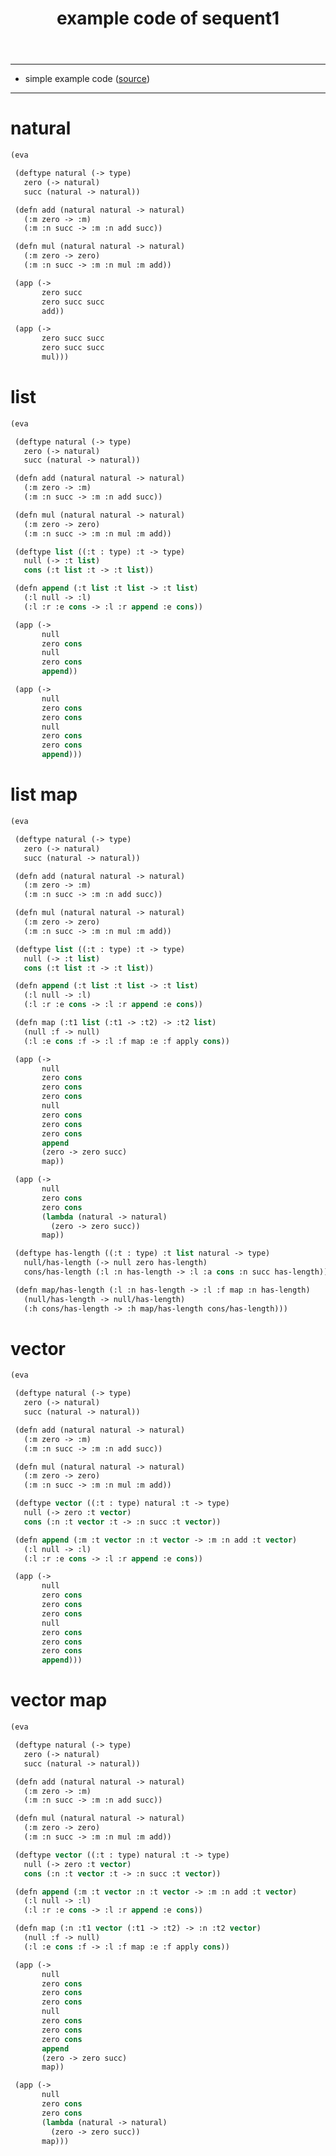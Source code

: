 #+HTML_HEAD: <link rel="stylesheet" href="asset/css/page.css" type="text/css" media="screen" />
#+PROPERTY: tangle example.scm
#+title: example code of sequent1

---------

- simple example code ([[https://github.com/xieyuheng/sequent1][source]])

---------

* natural

  #+begin_src scheme
  (eva

   (deftype natural (-> type)
     zero (-> natural)
     succ (natural -> natural))

   (defn add (natural natural -> natural)
     (:m zero -> :m)
     (:m :n succ -> :m :n add succ))

   (defn mul (natural natural -> natural)
     (:m zero -> zero)
     (:m :n succ -> :m :n mul :m add))

   (app (->
         zero succ
         zero succ succ
         add))

   (app (->
         zero succ succ
         zero succ succ
         mul)))
  #+end_src

* list

  #+begin_src scheme
  (eva

   (deftype natural (-> type)
     zero (-> natural)
     succ (natural -> natural))

   (defn add (natural natural -> natural)
     (:m zero -> :m)
     (:m :n succ -> :m :n add succ))

   (defn mul (natural natural -> natural)
     (:m zero -> zero)
     (:m :n succ -> :m :n mul :m add))

   (deftype list ((:t : type) :t -> type)
     null (-> :t list)
     cons (:t list :t -> :t list))

   (defn append (:t list :t list -> :t list)
     (:l null -> :l)
     (:l :r :e cons -> :l :r append :e cons))

   (app (->
         null
         zero cons
         null
         zero cons
         append))

   (app (->
         null
         zero cons
         zero cons
         null
         zero cons
         zero cons
         append)))
  #+end_src

* list map

  #+begin_src scheme
  (eva

   (deftype natural (-> type)
     zero (-> natural)
     succ (natural -> natural))

   (defn add (natural natural -> natural)
     (:m zero -> :m)
     (:m :n succ -> :m :n add succ))

   (defn mul (natural natural -> natural)
     (:m zero -> zero)
     (:m :n succ -> :m :n mul :m add))

   (deftype list ((:t : type) :t -> type)
     null (-> :t list)
     cons (:t list :t -> :t list))

   (defn append (:t list :t list -> :t list)
     (:l null -> :l)
     (:l :r :e cons -> :l :r append :e cons))

   (defn map (:t1 list (:t1 -> :t2) -> :t2 list)
     (null :f -> null)
     (:l :e cons :f -> :l :f map :e :f apply cons))

   (app (->
         null
         zero cons
         zero cons
         zero cons
         null
         zero cons
         zero cons
         zero cons
         append
         (zero -> zero succ)
         map))

   (app (->
         null
         zero cons
         zero cons
         (lambda (natural -> natural)
           (zero -> zero succ))
         map))

   (deftype has-length ((:t : type) :t list natural -> type)
     null/has-length (-> null zero has-length)
     cons/has-length (:l :n has-length -> :l :a cons :n succ has-length))

   (defn map/has-length (:l :n has-length -> :l :f map :n has-length)
     (null/has-length -> null/has-length)
     (:h cons/has-length -> :h map/has-length cons/has-length)))
  #+end_src

* vector

  #+begin_src scheme
  (eva

   (deftype natural (-> type)
     zero (-> natural)
     succ (natural -> natural))

   (defn add (natural natural -> natural)
     (:m zero -> :m)
     (:m :n succ -> :m :n add succ))

   (defn mul (natural natural -> natural)
     (:m zero -> zero)
     (:m :n succ -> :m :n mul :m add))

   (deftype vector ((:t : type) natural :t -> type)
     null (-> zero :t vector)
     cons (:n :t vector :t -> :n succ :t vector))

   (defn append (:m :t vector :n :t vector -> :m :n add :t vector)
     (:l null -> :l)
     (:l :r :e cons -> :l :r append :e cons))

   (app (->
         null
         zero cons
         zero cons
         zero cons
         null
         zero cons
         zero cons
         zero cons
         append)))
  #+end_src

* vector map

  #+begin_src scheme
  (eva

   (deftype natural (-> type)
     zero (-> natural)
     succ (natural -> natural))

   (defn add (natural natural -> natural)
     (:m zero -> :m)
     (:m :n succ -> :m :n add succ))

   (defn mul (natural natural -> natural)
     (:m zero -> zero)
     (:m :n succ -> :m :n mul :m add))

   (deftype vector ((:t : type) natural :t -> type)
     null (-> zero :t vector)
     cons (:n :t vector :t -> :n succ :t vector))

   (defn append (:m :t vector :n :t vector -> :m :n add :t vector)
     (:l null -> :l)
     (:l :r :e cons -> :l :r append :e cons))

   (defn map (:n :t1 vector (:t1 -> :t2) -> :n :t2 vector)
     (null :f -> null)
     (:l :e cons :f -> :l :f map :e :f apply cons))

   (app (->
         null
         zero cons
         zero cons
         zero cons
         null
         zero cons
         zero cons
         zero cons
         append
         (zero -> zero succ)
         map))

   (app (->
         null
         zero cons
         zero cons
         (lambda (natural -> natural)
           (zero -> zero succ))
         map)))
  #+end_src
